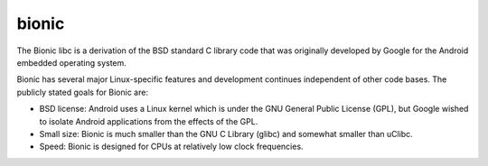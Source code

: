 ﻿
.. index::
   pair: Library ; Bionic
   pair: Libc   ; Bionic
   ! Bionic


.. _bionic:

============
bionic
============

.. seealso::

   - https://en.wikipedia.org/wiki/Bionic_%28software%29


The Bionic libc is a derivation of the BSD standard C library code that was
originally developed by Google for the Android embedded operating system.

Bionic has several major Linux-specific features and development continues
independent of other code bases. The publicly stated goals for Bionic are:

- BSD license: Android uses a Linux kernel which is under the GNU General Public
  License (GPL), but Google wished to isolate Android applications from the effects
  of the GPL.
- Small size: Bionic is much smaller than the GNU C Library (glibc) and somewhat
  smaller than uClibc.
- Speed: Bionic is designed for CPUs at relatively low clock frequencies.







